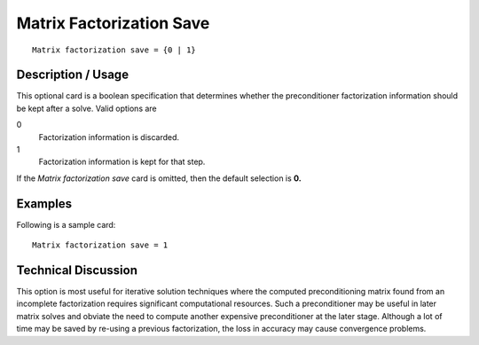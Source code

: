 *****************************
Matrix Factorization Save
*****************************

::

	Matrix factorization save = {0 | 1}

-----------------------
Description / Usage
-----------------------

This optional card is a boolean specification that determines whether the preconditioner
factorization information should be kept after a solve. Valid options are

0
    Factorization information is discarded.
1
    Factorization information is kept for that step.

If the *Matrix factorization save* card is omitted, then the default selection is **0.**

------------
Examples
------------

Following is a sample card:
::

	Matrix factorization save = 1

-------------------------
Technical Discussion
-------------------------

This option is most useful for iterative solution techniques where the computed
preconditioning matrix found from an incomplete factorization requires significant
computational resources. Such a preconditioner may be useful in later matrix solves
and obviate the need to compute another expensive preconditioner at the later stage.
Although a lot of time may be saved by re-using a previous factorization, the loss in
accuracy may cause convergence problems.



